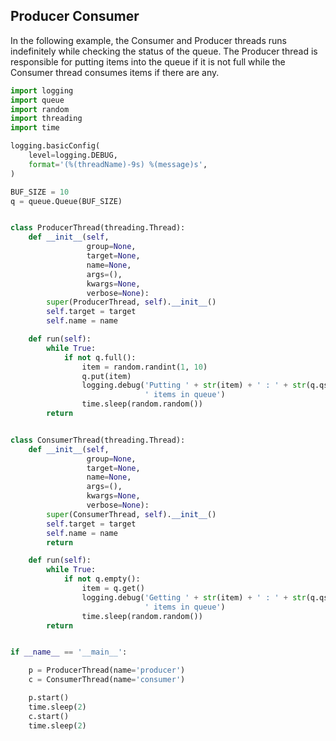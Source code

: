 ** Producer Consumer
In the following example, the Consumer and Producer threads runs indefinitely while checking the status of the queue. The Producer thread is responsible for putting items into the queue if it is not full while the Consumer thread consumes items if there are any.

#+BEGIN_SRC python :results output
import logging
import queue
import random
import threading
import time

logging.basicConfig(
    level=logging.DEBUG,
    format='(%(threadName)-9s) %(message)s',
)

BUF_SIZE = 10
q = queue.Queue(BUF_SIZE)


class ProducerThread(threading.Thread):
    def __init__(self,
                 group=None,
                 target=None,
                 name=None,
                 args=(),
                 kwargs=None,
                 verbose=None):
        super(ProducerThread, self).__init__()
        self.target = target
        self.name = name

    def run(self):
        while True:
            if not q.full():
                item = random.randint(1, 10)
                q.put(item)
                logging.debug('Putting ' + str(item) + ' : ' + str(q.qsize()) +
                              ' items in queue')
                time.sleep(random.random())
        return


class ConsumerThread(threading.Thread):
    def __init__(self,
                 group=None,
                 target=None,
                 name=None,
                 args=(),
                 kwargs=None,
                 verbose=None):
        super(ConsumerThread, self).__init__()
        self.target = target
        self.name = name
        return

    def run(self):
        while True:
            if not q.empty():
                item = q.get()
                logging.debug('Getting ' + str(item) + ' : ' + str(q.qsize()) +
                              ' items in queue')
                time.sleep(random.random())
        return


if __name__ == '__main__':

    p = ProducerThread(name='producer')
    c = ConsumerThread(name='consumer')

    p.start()
    time.sleep(2)
    c.start()
    time.sleep(2)
#+END_SRC

#+RESULTS:
: (producer ) Putting 4 : 1 items in queue
: (producer ) Putting 10 : 2 items in queue
: (producer ) Putting 6 : 3 items in queue
: (producer ) Putting 10 : 4 items in queue
: (producer ) Putting 9 : 5 items in queue
: (consumer ) Getting 4 : 4 items in queue
: (producer ) Putting 4 : 5 items in queue
: (consumer ) Getting 10 : 4 items in queue
: (producer ) Putting 5 : 5 items in queue
: (producer ) Putting 1 : 6 items in queue
: (consumer ) Getting 6 : 5 items in queue
: (producer ) Putting 9 : 6 items in queue
